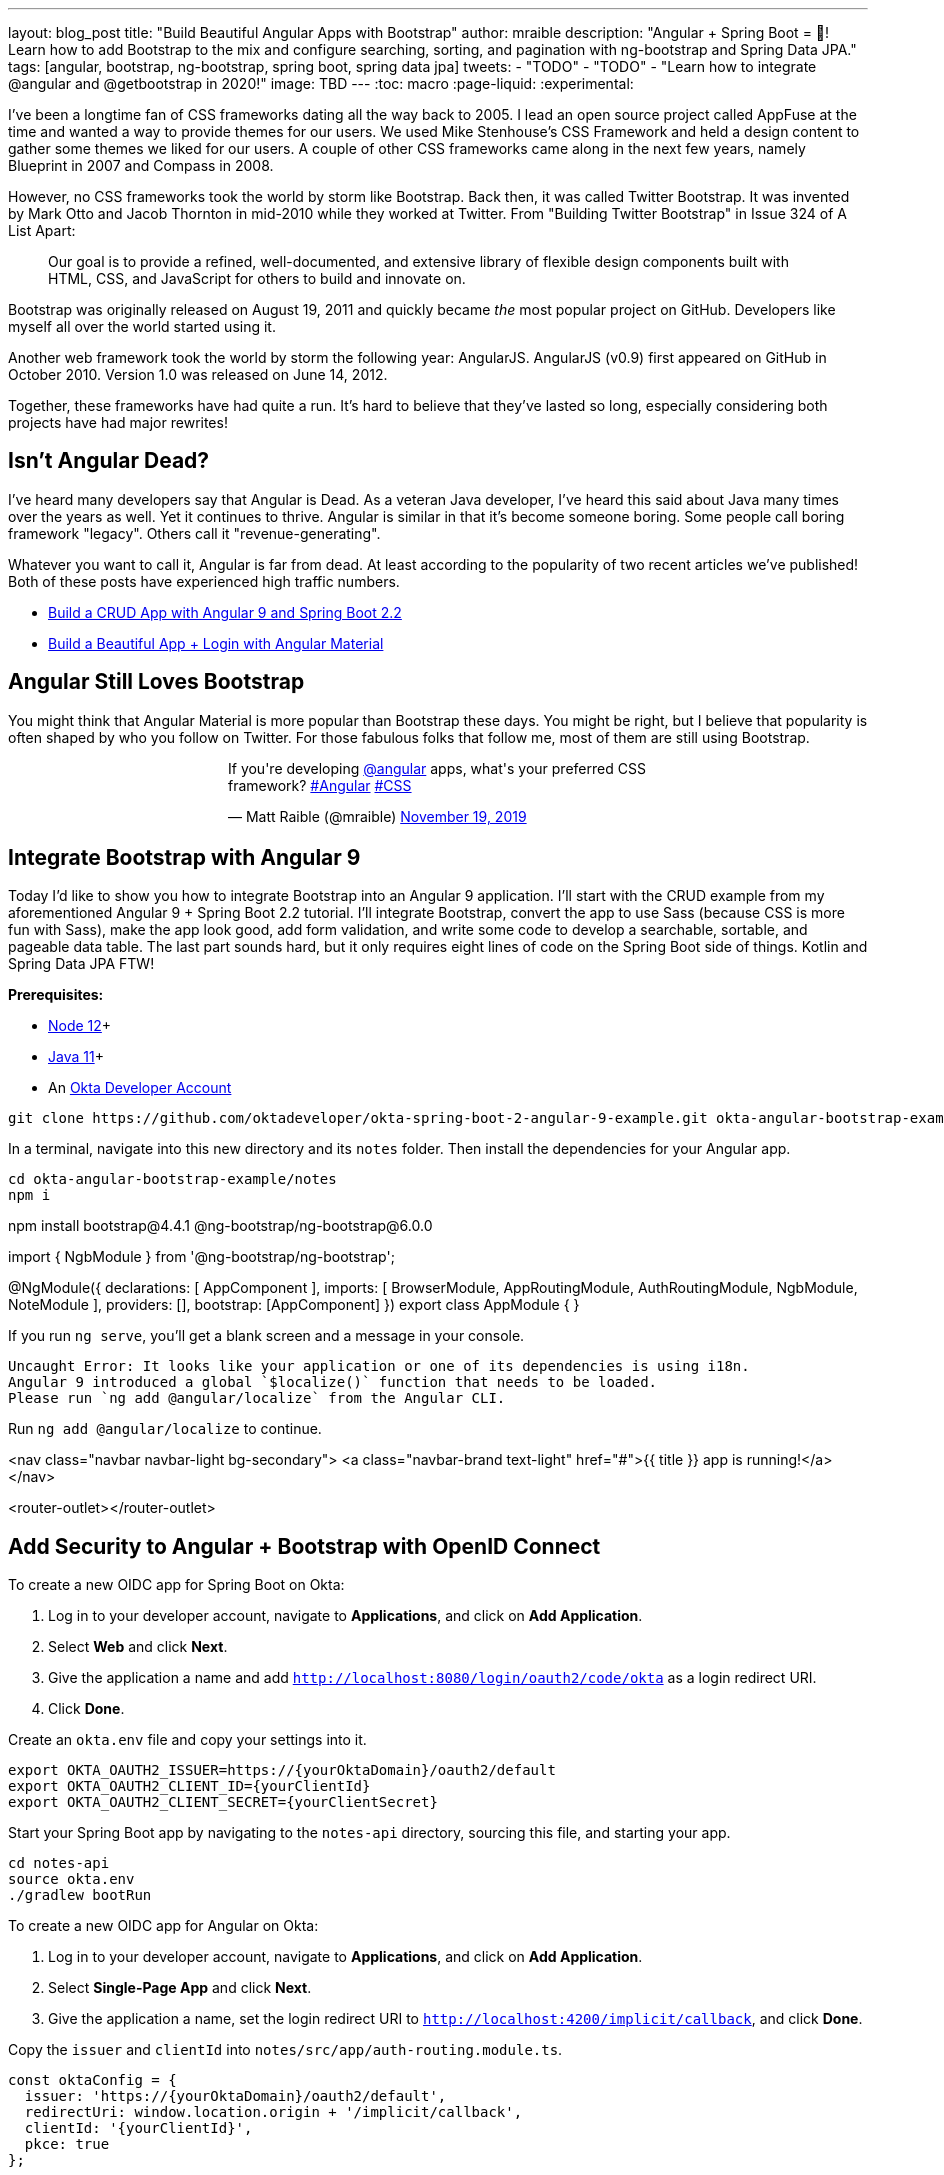 ---
layout: blog_post
title: "Build Beautiful Angular Apps with Bootstrap"
// 62, 55 for Bootiful
author: mraible
description: "Angular + Spring Boot = 💚! Learn how to add Bootstrap to the mix and configure searching, sorting, and pagination with ng-bootstrap and Spring Data JPA."
tags: [angular, bootstrap, ng-bootstrap, spring boot, spring data jpa]
tweets:
- "TODO"
- "TODO"
- "Learn how to integrate @angular and @getbootstrap in 2020!"
image: TBD
---
:toc: macro
:page-liquid:
:experimental:

I've been a longtime fan of CSS frameworks dating all the way back to 2005. I lead an open source project called AppFuse at the time and wanted a way to provide themes for our users. We used Mike Stenhouse's CSS Framework and held a design content to gather some themes we liked for our users. A couple of other CSS frameworks came along in the next few years, namely Blueprint in 2007 and Compass in 2008.

However, no CSS frameworks took the world by storm like Bootstrap. Back then, it was called Twitter Bootstrap. It was invented by Mark Otto and Jacob Thornton in mid-2010 while they worked at Twitter. From "Building Twitter Bootstrap" in Issue 324 of A List Apart:

> Our goal is to provide a refined, well-documented, and extensive library of flexible design components built with HTML, CSS, and JavaScript for others to build and innovate on.

Bootstrap was originally released on August 19, 2011 and quickly became _the_ most popular project on GitHub. Developers like myself all over the world started using it.

Another web framework took the world by storm the following year: AngularJS. AngularJS (v0.9) first appeared on GitHub in October 2010. Version 1.0 was released on June 14, 2012.

Together, these frameworks have had quite a run. It's hard to believe that they've lasted so long, especially considering both projects have had major rewrites!

// image::{% asset_path 'blog/spring-boot-2-angular-9/angular-bootstrap.png' %}[alt=Angular 💜 Bootstrap,width=800,align=center]

toc::[]

== Isn't Angular Dead?

I've heard many developers say that Angular is Dead. As a veteran Java developer, I've heard this said about Java many times over the years as well. Yet it continues to thrive. Angular is similar in that it's become someone boring. Some people call boring framework "legacy". Others call it "revenue-generating".

Whatever you want to call it, Angular is far from dead. At least according to the popularity of two recent articles we've published! Both of these posts have experienced high traffic numbers.

* https://developer.okta.com/blog/2020/01/06/crud-angular-9-spring-boot-2[Build a CRUD App with Angular 9 and Spring Boot 2.2]
* https://developer.okta.com/blog/2020/01/21/angular-material-login[Build a Beautiful App + Login with Angular Material]

== Angular Still Loves Bootstrap

You might think that Angular Material is more popular than Bootstrap these days. You might be right, but I believe that popularity is often shaped by who you follow on Twitter. For those fabulous folks that follow me, most of them are still using Bootstrap.

++++
<div style="max-width: 500px; margin: 0 auto 1.25rem">
<blockquote class="twitter-tweet"><p lang="en" dir="ltr">If you&#39;re developing <a href="https://twitter.com/angular?ref_src=twsrc%5Etfw">@angular</a> apps, what&#39;s your preferred CSS framework? <a href="https://twitter.com/hashtag/Angular?src=hash&amp;ref_src=twsrc%5Etfw">#Angular</a> <a href="https://twitter.com/hashtag/CSS?src=hash&amp;ref_src=twsrc%5Etfw">#CSS</a></p>&mdash; Matt Raible (@mraible) <a href="https://twitter.com/mraible/status/1196894737870938113?ref_src=twsrc%5Etfw">November 19, 2019</a></blockquote> <script async src="https://platform.twitter.com/widgets.js" charset="utf-8"></script>
</div>
++++

== Integrate Bootstrap with Angular 9

Today I'd like to show you how to integrate Bootstrap into an Angular 9 application. I'll start with the CRUD example from my aforementioned Angular 9 + Spring Boot 2.2 tutorial. I'll integrate Bootstrap, convert the app to use Sass (because CSS is more fun with Sass), make the app look good, add form validation, and write some code to develop a searchable, sortable, and pageable data table. The last part sounds hard, but it only requires eight lines of code on the Spring Boot side of things. Kotlin and Spring Data JPA FTW!

**Prerequisites:**

* https://nodejs.org/[Node 12]+
* https://adoptopenjdk.net/[Java 11]+
* An https://developer.okta.com/signup/[Okta Developer Account]

[source,shell]
----
git clone https://github.com/oktadeveloper/okta-spring-boot-2-angular-9-example.git okta-angular-bootstrap-example
----

In a terminal, navigate into this new directory and its `notes` folder. Then install the dependencies for your Angular app.

[source,shell]
----
cd okta-angular-bootstrap-example/notes
npm i
----

npm install bootstrap@4.4.1 @ng-bootstrap/ng-bootstrap@6.0.0



import { NgbModule } from '@ng-bootstrap/ng-bootstrap';

@NgModule({
declarations: [
AppComponent
  ],
imports: [
BrowserModule,
AppRoutingModule,
AuthRoutingModule,
NgbModule,
NoteModule
  ],
providers: [],
bootstrap: [AppComponent]
})
export class AppModule { }

If you run `ng serve`, you'll get a blank screen and a message in your console.

[source,shell]
----
Uncaught Error: It looks like your application or one of its dependencies is using i18n.
Angular 9 introduced a global `$localize()` function that needs to be loaded.
Please run `ng add @angular/localize` from the Angular CLI.
----

Run `ng add @angular/localize` to continue.

<nav class="navbar navbar-light bg-secondary">
<a class="navbar-brand text-light" href="#">{{ title }} app is running!</a>
</nav>

<router-outlet></router-outlet>

== Add Security to Angular + Bootstrap with OpenID Connect


To create a new OIDC app for Spring Boot on Okta:

1. Log in to your developer account, navigate to **Applications**, and click on **Add Application**.
2. Select **Web** and click **Next**.
3. Give the application a name and add `http://localhost:8080/login/oauth2/code/okta` as a login redirect URI.
4. Click **Done**.

Create an `okta.env` file and copy your settings into it.

[source,shell]
----
export OKTA_OAUTH2_ISSUER=https://{yourOktaDomain}/oauth2/default
export OKTA_OAUTH2_CLIENT_ID={yourClientId}
export OKTA_OAUTH2_CLIENT_SECRET={yourClientSecret}
----

Start your Spring Boot app by navigating to the `notes-api` directory, sourcing this file, and starting your app.

[source,shell]
----
cd notes-api
source okta.env
./gradlew bootRun
----

To create a new OIDC app for Angular on Okta:

1. Log in to your developer account, navigate to **Applications**, and click on **Add Application**.
3. Select **Single-Page App** and click **Next**.
4. Give the application a name, set the login redirect URI to `http://localhost:4200/implicit/callback`, and click **Done**.

Copy the `issuer` and `clientId` into `notes/src/app/auth-routing.module.ts`.

[source,typescript]
----
const oktaConfig = {
  issuer: 'https://{yourOktaDomain}/oauth2/default',
  redirectUri: window.location.origin + '/implicit/callback',
  clientId: '{yourClientId}',
  pkce: true
};
----

Navigate into the `notes` folder and run:

[source,shell]
----
npm install
----

Open your browser to <http://localhost:4200>, log in, and create notes to your hearts content!

== Convert to Sass

ng config schematics.@schematics/angular:component.styleext scss

https://shermandigital.com/blog/bootstrap-sass-with-angular-cli/[Use Bootstrap SASS with Angular CLI]
https://scotch.io/tutorials/using-sass-with-the-angular-cli[Using Sass with the Angular CLI] - convert an existing Angular CLI app to use Sass.


git commit

brew install rename


find . -name "*.css" -not -path "./node_modules/*"


find . -name "*.css" -not -path "./node_modules/*" | rename -v "s/css/scss/g"
Reading filenames from STDIN
'./src/app/home/home.component.css' renamed to './src/app/home/home.component.scss'
'./src/app/app.component.css' renamed to './src/app/app.component.scss'
'./src/styles.css' renamed to './src/styles.scss'

find ./src/app -type f -exec sed -i '' -e  's/.css/.scss/g' {} \;

Then, remove `bootstrap` as a dependency in `package.json` and add `bootstrap-sass`

npm i -g bootstrap-sass@3.4.1

Change `src/styles.scss` to be:

```scss
@import "~bootstrap/scss/bootstrap.scss";
```

Create `src/_variables.scss` and override the colors. https://github.com/twbs/bootstrap/blob/v4-dev/scss/_variables.scss

$primary: $purple;
$secondary: $orange;

Then import at the top of `src/styles.scss`

```css
@import "variables";
@import "~bootstrap/scss/bootstrap.scss";
```



===

https://getbootstrap.com/docs/4.3/components/navbar/

https://getbootstrap.com/docs/4.0/components/forms/

https://getbootstrap.com/docs/4.0/utilities/sizing/

https://www.baeldung.com/spring-data-sorting

https://docs.spring.io/spring-data/rest/docs/current/reference/html/#paging-and-sorting

More About Bootstrap


KHipster


https://raibledesigns.com/rd/entry/refreshing_appfuse_s_ui_with
https://alistapart.com/article/building-twitter-bootstrap/
https://v4-alpha.getbootstrap.com/about/history/
https://medium.com/dailyjs/angular-1-0-turns-five-years-old-4d7108a5e412
